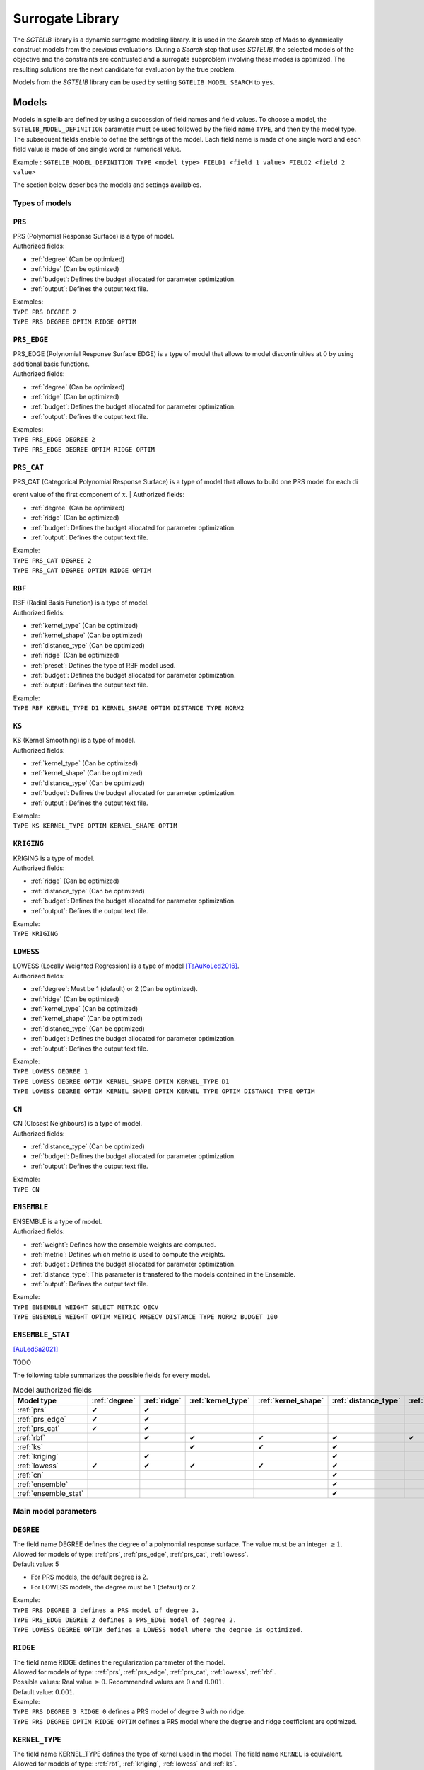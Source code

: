 .. _sgtelib:

Surrogate Library
========================

The *SGTELIB* library is a dynamic surrogate modeling library. It is used in the *Search* step of Mads to dynamically construct models from the previous evaluations.
During a *Search* step that uses *SGTELIB*, the selected models of the objective and the constraints are contrusted and a surrogate subproblem involving these modes is optimized.
The resulting solutions are the next candidate for evaluation by the true problem.

| Models from the *SGTELIB* library can be used by setting ``SGTELIB_MODEL_SEARCH`` to ``yes``.


Models
-------------------

Models in sgtelib are defined by using a succession of field names and field values.
To choose a model, the ``SGTELIB_MODEL_DEFINITION`` parameter must be used followed by the field name ``TYPE``, and then by the model type.
The subsequent fields enable to define the settings of the model.
Each field name is made of one single word and each field value is made of one single word or numerical value.

Example : ``SGTELIB_MODEL_DEFINITION TYPE <model type> FIELD1 <field 1 value> FIELD2 <field 2 value>``

The section below describes the models and settings availables.


Types of models
""""""""""""""""""""""

.. _prs:

``PRS``
""""""""
| PRS (Polynomial Response Surface) is a type of model.
| Authorized fields:

* :ref:`degree` (Can be optimized)

* :ref:`ridge` (Can be optimized)

* :ref:`budget`: Defines the budget allocated for parameter optimization.

* :ref:`output`: Defines the output text file.

| Examples:
| ``TYPE PRS DEGREE 2``
| ``TYPE PRS DEGREE OPTIM RIDGE OPTIM``


.. _prs_edge:

``PRS_EDGE``
""""""""""""""

| PRS_EDGE (Polynomial Response Surface EDGE) is a type of model that allows to model discontinuities at :math:`0` by using additional basis functions.
| Authorized fields:

* :ref:`degree` (Can be optimized)

* :ref:`ridge` (Can be optimized)

* :ref:`budget`: Defines the budget allocated for parameter optimization.

* :ref:`output`: Defines the output text file.

| Examples:
| ``TYPE PRS_EDGE DEGREE 2``
| ``TYPE PRS_EDGE DEGREE OPTIM RIDGE OPTIM``


.. _prs_cat:

``PRS_CAT``
""""""""""""""
| PRS_CAT (Categorical Polynomial Response Surface) is a type of model that allows to build one PRS model for each dierent value of the first component of :math:`x`.
| Authorized fields:

* :ref:`degree` (Can be optimized)
* :ref:`ridge` (Can be optimized)
* :ref:`budget`: Defines the budget allocated for parameter optimization.
* :ref:`output`: Defines the output text file.

| Example:
| ``TYPE PRS_CAT DEGREE 2``
| ``TYPE PRS_CAT DEGREE OPTIM RIDGE OPTIM``


.. _rbf:

``RBF``
""""""""""""""
| RBF (Radial Basis Function) is a type of model.
| Authorized fields:

* :ref:`kernel_type` (Can be optimized)
* :ref:`kernel_shape` (Can be optimized)
* :ref:`distance_type` (Can be optimized)
* :ref:`ridge` (Can be optimized)
* :ref:`preset`: Defines the type of RBF model used.
* :ref:`budget`: Defines the budget allocated for parameter optimization.
* :ref:`output`: Defines the output text file.

| Example:
| ``TYPE RBF KERNEL_TYPE D1 KERNEL_SHAPE OPTIM DISTANCE TYPE NORM2``


.. _ks:

``KS``
""""""""""""""
| KS (Kernel Smoothing) is a type of model.
| Authorized fields:

* :ref:`kernel_type` (Can be optimized)
* :ref:`kernel_shape` (Can be optimized)
* :ref:`distance_type` (Can be optimized)
* :ref:`budget`: Defines the budget allocated for parameter optimization.
* :ref:`output`: Defines the output text file.

| Example:
| ``TYPE KS KERNEL_TYPE OPTIM KERNEL_SHAPE OPTIM`` 


.. _kriging:

``KRIGING``
""""""""""""""
| KRIGING is a type of model.
| Authorized fields:

* :ref:`ridge` (Can be optimized)
* :ref:`distance_type` (Can be optimized)
* :ref:`budget`: Defines the budget allocated for parameter optimization.
* :ref:`output`: Defines the output text file.

| Example:
| ``TYPE KRIGING``


.. _lowess:

``LOWESS``
""""""""""""""
| LOWESS (Locally Weighted Regression) is a type of model [TaAuKoLed2016]_.
| Authorized fields:

* :ref:`degree`: Must be 1 (default) or 2 (Can be optimized).
* :ref:`ridge` (Can be optimized)
* :ref:`kernel_type` (Can be optimized)
* :ref:`kernel_shape` (Can be optimized)
* :ref:`distance_type` (Can be optimized)
* :ref:`budget`: Defines the budget allocated for parameter optimization.
* :ref:`output`: Defines the output text file.

| Example:
| ``TYPE LOWESS DEGREE 1``
| ``TYPE LOWESS DEGREE OPTIM KERNEL_SHAPE OPTIM KERNEL_TYPE D1``
| ``TYPE LOWESS DEGREE OPTIM KERNEL_SHAPE OPTIM KERNEL_TYPE OPTIM DISTANCE TYPE OPTIM``


.. _cn:

``CN``
""""""""""""""
| CN (Closest Neighbours) is a type of model.
| Authorized fields:

* :ref:`distance_type` (Can be optimized)
* :ref:`budget`: Defines the budget allocated for parameter optimization.
* :ref:`output`: Defines the output text file.

| Example:
| ``TYPE CN``


.. _ensemble:

``ENSEMBLE``
""""""""""""""
| ENSEMBLE is a type of model.
| Authorized fields:

* :ref:`weight`: Defines how the ensemble weights are computed.
* :ref:`metric`: Defines which metric is used to compute the weights.
* :ref:`budget`: Defines the budget allocated for parameter optimization.
* :ref:`distance_type`: This parameter is transfered to the models contained in the Ensemble.
* :ref:`output`: Defines the output text file.

| Example:
| ``TYPE ENSEMBLE WEIGHT SELECT METRIC OECV``
| ``TYPE ENSEMBLE WEIGHT OPTIM METRIC RMSECV DISTANCE TYPE NORM2 BUDGET 100``


.. _ensemble_stat:

``ENSEMBLE_STAT``
""""""""""""""""""

[AuLedSa2021]_

TODO


The following table summarizes the possible fields for every model.

.. csv-table:: Model authorized fields
   :header: "Model type", :ref:`degree`, :ref:`ridge`, :ref:`kernel_type`, :ref:`kernel_shape`, :ref:`distance_type`, :ref:`preset`, :ref:`weight`, :ref:`metric`, :ref:`uncertainty`,:ref:`budget`, :ref:`output`

   :ref:`prs`,          ✔,  ✔,  ,    ,    ,   ,  ,  ,   , ✔, ✔
   :ref:`prs_edge`,     ✔,  ✔,  ,    ,    ,   ,  ,  ,  , ✔, ✔
   :ref:`prs_cat`,      ✔,  ✔,  ,    ,    ,   ,  ,  ,  , ✔, ✔
   :ref:`rbf`,           ,  ✔,  ✔,  ✔,  ✔, ✔,   ,  ,  , ✔, ✔
   :ref:`ks`,            ,   ,  ✔,  ✔,  ✔,   ,   ,  ,  , ✔, ✔
   :ref:`kriging`,       ,  ✔,  ,    ,   ✔,  ,   ,  ,  , ✔, ✔
   :ref:`lowess`,       ✔, ✔, ✔,  ✔,   ✔,   ,   ,  ,  , ✔, ✔
   :ref:`cn`,            ,   ,  ,    ,   ✔,  ,    ,  ,  , ✔, ✔
   :ref:`ensemble`,      ,   ,  ,    ,   ✔,  ,  ✔, ✔,  , ✔, ✔
   :ref:`ensemble_stat`, ,   ,  ,    ,   ✔,  ,  ✔, ✔, ✔, ✔, ✔


Main model parameters
""""""""""""""""""""""""""

.. _degree:

``DEGREE``
""""""""""""""
| The field name DEGREE defines the degree of a polynomial response surface. The value must be an integer :math:`\geq 1`.
| Allowed for models of type: :ref:`prs`, :ref:`prs_edge`, :ref:`prs_cat`, :ref:`lowess`.
| Default value: 5

* For PRS models, the default degree is 2.
* For LOWESS models, the degree must be 1 (default) or 2.

| Example:
| ``TYPE PRS DEGREE 3 defines a PRS model of degree 3.``
| ``TYPE PRS_EDGE DEGREE 2 defines a PRS_EDGE model of degree 2.``
| ``TYPE LOWESS DEGREE OPTIM defines a LOWESS model where the degree is optimized.``


.. _ridge:

``RIDGE``
""""""""""""""
| The field name RIDGE defines the regularization parameter of the model.
| Allowed for models of type: :ref:`prs`, :ref:`prs_edge`, :ref:`prs_cat`, :ref:`lowess`, :ref:`rbf`.
| Possible values: Real value :math:`\geq 0`. Recommended values are :math:`0` and :math:`0.001`.
| Default value: :math:`0.001`.

| Example:
| ``TYPE PRS DEGREE 3 RIDGE 0`` defines a PRS model of degree 3 with no ridge.
| ``TYPE PRS DEGREE OPTIM RIDGE OPTIM`` defines a PRS model where the degree and ridge coefficient are optimized.


.. _kernel_type:

``KERNEL_TYPE``
""""""""""""""""
| The field name KERNEL_TYPE defines the type of kernel used in the model. The field name ``KERNEL`` is equivalent.
| Allowed for models of type: :ref:`rbf`, :ref:`kriging`, :ref:`lowess` and :ref:`ks`.
| Possible values:

* ``D1``: Gaussian kernel (default)
* ``D2``: Inverse Quadratic Kernel
* ``D3``: Inverse Multiquadratic Kernel
* ``D4``: Bi-quadratic Kernel
* ``D5``: Tri-cubic Kernel
* ``D6``: Exponential Sqrt Kernel
* ``D7``: Epanechnikov Kernel
* ``I0``: Multiquadratic Kernel
* ``I1``: Polyharmonic splines, degree 1
* ``I2``: Polyharmonic splines, degree 2
* ``I3``: Polyharmonic splines, degree 3
* ``I4``: Polyharmonic splines, degree 4
* ``OPTIM``: The type of kernel is optimized

| Example:
| ``TYPE KS KERNEL_TYPE D2`` defines a KS model with Inverse Quadratic Kernel.
| ``TYPE KS KERNEL_TYPE OPTIM KERNEL_SHAPE OPTIM`` defines a KS model with optimized kernel shape and type.


.. _kernel_shape:

``KERNEL_SHAPE``
""""""""""""""""""
| The field name KERNEL_SHAPE defines the shape coefficient of the kernel function. Note that this field name has no impact for kernel types ``I1``, ``I2``, ``I3`` and ``I4`` because these kernels do not include a shape parameter.
| Allowed for models of type: :ref:`rbf`, :ref:`ks`, :ref:`kriging`, :ref:`lowess`.
| Possible values: Real value :math:`\geq 0`. Recommended range is :math:`[0:1; 10]`. For KS and LOWESS model, small values lead to smoother models.
| Default value: By default, the kernel coefficient is optimized.

| Example:
| ``TYPE RBF KERNEL_SHAPE 10`` defines a RBF model with a shape coefficient of :math:`10`.
| ``TYPE KS KERNEL_TYPE OPTIM KERNEL_SHAPE OPTIM`` defines a KS model with optimized kernel shape and type.


.. _distance_type:

``DISTANCE_TYPE``
""""""""""""""""""
| The field name DISTANCE TYPE defines the distance function used in the model.
| Allowed for models of type: :ref:`rbf`, :ref:`ks`, :ref:`lowess`, :ref:`cn`.
| Possible values:

* ``NORM1``: Euclidian distance
* ``NORM2``: Distance based on norm :math:`1`
* ``NORMINF``: Distance based on norm :math:`1`
* ``NORM2_IS0``: Tailored distance for discontinuity in :math:`0`
* ``NORM2_CAT``: Tailored distance for categorical models

| Default value: NORM2.

| Example:
| ``TYPE KS DISTANCE NORM2 IS0`` defines a KS model tailored for VAN optimization.


.. _preset:

``PRESET``
""""""""""""""
| The field name PRESET defines the type of RBF model used.
| Allowed for models of type: :ref:`rbf`.
| Possible values:

* ``O``: RBF with linear terms and orthogonal constraints
* ``R``: RBF with linear terms and regularization term
* ``I``: RBF with incomplete set of basis functions (see [AuKoLedTa2016]_ for RBFI models)

| Default value: I.

| Example:
| ``TYPE RBF PRESET O``

.. _weight:

``WEIGHT``
""""""""""""""
| The field name WEIGHT defines the method used to compute the weights :math:`\boldsymbol{w}` of the ensemble of models. The keyword ``WEIGHT_TYPE`` is equivalent.
| Allowed for models of type: :ref:`ensemble`, :ref:`ensemble_stat`.
| Possible values:

* ``WTA1``: :math:`w_k \propto \mathcal{E}_{sum} - \mathcal{E}_k`  (default)
* ``WTA3``: :math:`w_k \propto (\mathcal{E}_k + \alpha\mathcal{E}_{mean})^{\beta}`
* ``SELECT``: :math:`w_k \propto 1` if :math:`\mathcal{E}_k = \mathcal{E}_{min}`
* ``OPTIM``: :math:`\boldsymbol{w}` minimizes :math:`\mathcal{E}(\boldsymbol{w})`
* TODO

| Default value: TODO

| Example:
| ``TYPE ENSEMBLE WEIGHT SELECT METRIC RMSECV`` defines an ensemble of models which selects the model that has the best RMSECV.
| ``TYPE ENSEMBLE WEIGHT OPTIM METRIC RMSECV`` defines an ensemble of models where the weights :math:`\boldsymbol{w}` are computed to minimize the RMSECV of the model.


.. _uncertainty:

``UNCERTAINTY``
""""""""""""""""
| The field name UNCERTAINTY defines the type of uncertainty used in ENSEMBLE_STAT models. 
| Allowed for models of type: :ref:`ensemble_stat`.
| Possible values:

* ``SMOOTH``: Smooth alternative of the uncertainty (default)
* ``NONSMOOTH``: Nonmooth alternative of the uncertainty

| Example:
| ``TYPE ENSEMBLE_STAT UNCERTAINTY NONSMOOTH``


.. _output:

``OUTPUT``
""""""""""""""
Defines a text file in which model information are recorded. Allowed for ALL types of model.


(specific to ENSEMBLE_STAT models)

``SIZE_PARAM``
""""""""""""""""

TODO

``SIGMA_MULT``
""""""""""""""""

``LAMBDA_P``
""""""""""""""

``LAMBDA_PI``
""""""""""""""


Parameter optimization and selection
""""""""""""""""""""""""""""""""""""""""

.. _optim:

``OPTIM``
""""""""""""""
| The field value OPTIM indicate that the model parameter must be optimized. The default optimization criteria is the AOECV error metric (except for ENSEMBLE_STAT models where it is OECV).
| Parameters that can be optimized:

* :ref:`degree`
* :ref:`ridge`
* :ref:`kernel_type`
* :ref:`kernel_shape`
* :ref:`distance_type`

| Example:
| ``TYPE PRS DEGREE OPTIM``
| ``TYPE LOWESS DEGREE OPTIM KERNEL_TYPE OPTIM KERNEL_SHAPE OPTIM METRIC ARMSECV``


.. _metric:

``METRIC``
""""""""""""""
| The field name METRIC defines the metric used to select the parameters of the model (including the weights of Ensemble models).
| Allowed for ALL types of model.
| Possible values:

* ``EMAX``: Error Max
* ``EMAXCV``: Error Max with Cross-Validation
* ``RMSE``: Root Mean Square Error
* ``RMSECV``: RMSE with Cross-Validation
* ``OE``: Order Error
* ``OECV``: Order Error with Cross-Validation [AuKoLedTa2016]_
* ``LINV``: Invert of the Likelihood
* ``AOE``: Aggregate Order Error
* ``AOECV``: Aggregate Order Error with Cross-Validation

| Default value: ``AOECV``. TODO

| Example:
| ``TYPE ENSEMBLE WEIGHT SELECT METRIC RMSECV`` defines an ensemble of models which selects the model that has the best RMSECV.


.. _budget:

``BUDGET``
""""""""""""""
| Budget for model parameter optimization. The number of sets of model parameters that are tested is equal to the optimization budget multiplied by the the number of parameters to optimize.
| Allowed for ALL types of model.
| Default value: :math:`20`

| Example:
| ``TYPE LOWESS KERNEL_SHAPE OPTIM METRIC AOECV BUDGET 100``
| ``TYPE ENSEMBLE WEIGHT OPTIM METRIC RMSECV BUDGET 50``




Surrogate subproblem formulations
-------------------------------------

The *SGTELIB* library offers different formulations of the surrogate subproblem to be optimized at the *Search* step [TaLeDKo2014]_.
The ``SGTELIB_MODEL_FORMULATION`` parameter enables to choose a formulation, and the ``SGTELIB_MODEL_DIVERSIFICATION`` parameter enables to adjust a diversification parameter.


``SGTELIB_MODEL_FORMULATION``
""""""""""""""""""""""""""""""

| The formulations of the surrogate subproblem involve various quantities.
| :math:`\hat f` denotes a model of the objective :math:`\hat f` and :math:`\hat c_j` a model of the constraint :math:`c_j`, :math:`j=1,2,\dots,m`. For :math:`x\in X`, :math:`\sigma_f(x)` denotes the uncertainty associated with the prediction :math:`\hat f(x)`, and :math:`\sigma_j(x)` the uncertainty associated with the prediction :math:`\hat c_j(x)`, :math:`j=1,2,\dots,m`. This uncertainty depends on the model chosen.

| For a :ref:`kriging` model, :math:`\sigma_f(x)` (or :math:`\sigma_j(x)`) is readily available through the standard deviation that the model natively produces.
| For an :ref:`ensemble_stat` model, the uncertainty is constructed by comparing the predictions of the ensemble models as in [AuLedSa2021]_.
| For any other model except ENSEMBLE, :math:`\sigma_f(x)` (or :math:`\sigma_j(x)`) is computed with the distance from :math:`x` to previously evaluated points.
| Finally, for an :ref:`ensemble` model, the uncertainty is computed through a weighted sum of the squared uncertainties of the ensemble models.

| There are eight different formulations that can be chosen with the parameter ``SGTELIB_MODEL_FORMULATION``. Some formulations involve a :math:`\lambda` parameter that is described later.

* ``FS`` (default):

.. math::

      \min_{x\in X}&\ \ \hat f(x)-\lambda\hat\sigma_f(x) \\
      \mathrm{s.t.}&\ \ \hat c_j(x)-\lambda\hat\sigma_j(x)\leq0,\ \ j=1,2,\dots,m

* ``FSP``:

.. math::

      \min_{x\in X}&\ \ \hat f(x)-\lambda\hat\sigma_f(x) \\
      \mathrm{s.t.}&\ \ \mathrm{P}(x)\geq 0.5

where :math:`\mathrm{P}` is the *probability of feasibility* which is the probability that a given point is feasible.

* ``EIS``:

.. math::

      \min_{x\in X}&\ -\mathrm{EI}(x)-\lambda\hat\sigma_f(x) \\
      \mathrm{s.t.}&\ \ \hat c_j(x)-\lambda\hat\sigma_j(x)\leq0,\ \ j=1,2,\dots,m

where :math:`\mathrm{EI}` is the *expected improvement* that takes into account the probability of improvement and
the expected amplitude thereof.

* ``EFI``:

.. math::
 
      \min_{x\in X}\ -\mathrm{EFI}(x)

where :math:`\mathrm{EFI}` is the *expected feasible improvement* : :math:`\mathrm{EFI} = \mathrm{EI}\times\mathrm{P}`

* ``EFIS``:

.. math::
  
      \min_{x\in X}\ -\mathrm{EFI}(x)-\lambda\hat\sigma_f(x)

* ``EFIM``:

.. math::
  
      \min_{x\in X}\ -\mathrm{EFI}(x)-\lambda\hat\sigma_f(x)\mu(x)

where :math:`\mu` is the *uncertainty in the feasibility* : :math:`\mu = 4\mathrm{P}\times(1-\mathrm{P})`

* ``EFIC``:

.. math::

      \min_{x\in X}\ -\mathrm{EFI}(x)-\lambda(\mathrm{EI}(x)\mu(x)
      +\mathrm{P}(x)\hat\sigma_f(x))

* ``PFI``:

.. math::
  
      \min_{x\in X}\ -\mathrm{PFI}(x)

where :math:`\mathrm{PFI}` is the *probability of improvement* : :math:`\mathrm{PFI} = \mathrm{PI}\times\mathrm{P}`,
with :math:`\mathrm{PI}` being the *probability of improvement* which is the probability that the objective decreases from the best known value at a given point.


| Example:
| ``SGTELIB_MODEL_DEFINITION TYPE KRIGING``
| ``SGTELIB_MODEL_FORMULATION EFIC``
| The two lines above define a surrogate subproblem based on the EFIC formulation that will involve kriging models.


``SGTELIB_MODEL_DIVERSIFICATION``
""""""""""""""""""""""""""""""""""

| The exploration parameter :math:`\lambda` enables to control the exploration of the search space against the intensification in the most promising areas. A higher :math:`\lambda` favors exploration whereas a lower :math:`\lambda` favors intensification.

| :math:`\lambda` is a real value in :math:`[0,1]` defined by the parameter ``SGTELIB_MODEL_DIVERSIFICATION``.
| Default value : :math:`0.01`.

| Example:
| ``SGTELIB_MODEL_DEFINITION TYPE ENSEMBLE``
| ``SGTELIB_MODEL_FORMULATION FSP``
| ``SGTELIB_MODEL_DIVERSIFICATION 0.1``
| The three lines above define a surrogate subproblem based on the FSP formulation with an exploration parameter equals to :math:`0.1` that will involve ensemble models.



.. topic:: References


  .. [TaAuKoLed2016] B.Talgorn, C.Audet, M.Kokkolaras and S.Le Digabel.
    Locally weighted regression models for surrogate-assisted design optimization.
    *Optimization and Engineering*, 19(1):213–238, 2018.
  
  .. [TaLeDKo2014] B.Talgorn, S.Le Digabel and M.Kokkolaras.
    Statistical Surrogate Formulations for Simulation-Based Design Optimization.
    *Journal of Mechanical Design*, 137(2):021405–1–021405–18, 2015
  
  .. [AuKoLedTa2016] C.Audet, M.Kokkolaras, S.Le Digabel and B.Talgorn.
    Order-based error for managing ensembles of surrogates in mesh adaptive direct search
    *Journal of Global Optimization*, 70(3):645–675, 2018.

  .. [AuLedSa2021] C.Audet, S.Le Digabel and R.Saltet.
    Quantifying uncertainty with ensembles of surrogates for blackbox optimization.
    Rapport technique G-2020-58, Les cahiers du GERAD, 2020.
    http://www.optimization-online.org/DB_HTML/2021/07/8489.html